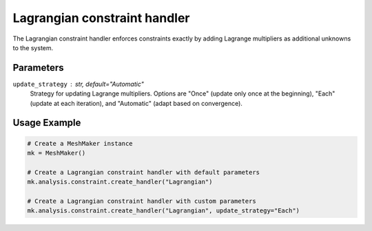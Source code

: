 Lagrangian constraint handler
=============================

The Lagrangian constraint handler enforces constraints exactly by adding Lagrange multipliers as additional unknowns to the system.

Parameters
----------

``update_strategy`` : str, default="Automatic"
    Strategy for updating Lagrange multipliers. Options are "Once" (update only once at the beginning), "Each" (update at each iteration), and "Automatic" (adapt based on convergence).

Usage Example
-------------

.. code-block:: python

    # Create a MeshMaker instance
    mk = MeshMaker()
    
    # Create a Lagrangian constraint handler with default parameters
    mk.analysis.constraint.create_handler("Lagrangian")
    
    # Create a Lagrangian constraint handler with custom parameters
    mk.analysis.constraint.create_handler("Lagrangian", update_strategy="Each") 
